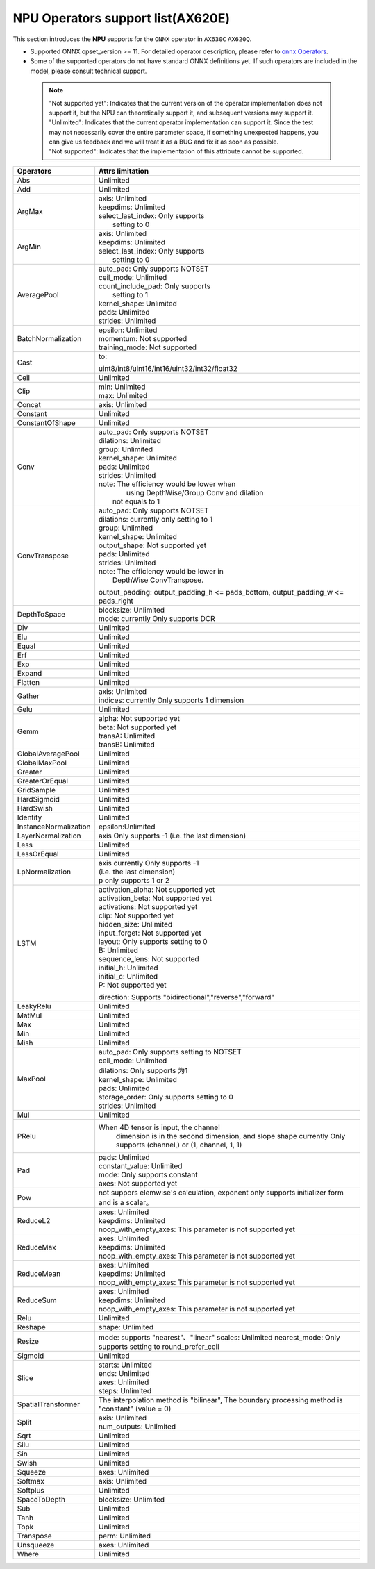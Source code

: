 ==================================
NPU Operators support list(AX620E)
==================================

This section introduces the **NPU** supports for the ``ONNX`` operator in ``AX630C`` ``AX620Q``.

- Supported ONNX opset_version >= 11. For detailed operator description, please refer to `onnx Operators <https://github.com/onnx/onnx/blob/main/docs/Operators.md>`_.
- Some of the supported operators do not have standard ONNX definitions yet. If such operators are included in the model, please consult technical support.

 .. note:: 
    | "Not supported yet": Indicates that the current version of the operator implementation does not support it, but the NPU can theoretically support it, and subsequent versions may support it.
    | "Unlimited": Indicates that the current operator implementation can support it. Since the test may not necessarily cover the entire parameter space, if something unexpected happens, you can give us feedback and we will treat it as a BUG and fix it as soon as possible.
    | "Not supported": Indicates that the implementation of this attribute cannot be supported.

+-----------------------+---------------------------------------------+
| Operators             | Attrs limitation                            |
+=======================+=============================================+
| Abs                   | Unlimited                                   |
+-----------------------+---------------------------------------------+
| Add                   | Unlimited                                   |
+-----------------------+---------------------------------------------+
| ArgMax                | | axis: Unlimited                           |
|                       | | keepdims: Unlimited                       |
|                       | | select_last_index: Only supports          |
|                       | |                    setting to 0           |
+-----------------------+---------------------------------------------+
| ArgMin                | | axis: Unlimited                           |
|                       | | keepdims: Unlimited                       |
|                       | | select_last_index: Only supports          |
|                       | |                      setting to 0         |
+-----------------------+---------------------------------------------+
| AveragePool           | | auto_pad: Only supports NOTSET            |
|                       | | ceil_mode: Unlimited                      |
|                       | | count_include_pad: Only supports          |
|                       | |                    setting to 1           |
|                       | | kernel_shape: Unlimited                   |
|                       | | pads: Unlimited                           |
|                       | | strides: Unlimited                        |
+-----------------------+---------------------------------------------+
| BatchNormalization    | | epsilon: Unlimited                        |
|                       | | momentum: Not supported                   |
|                       | | training_mode: Not supported              |
+-----------------------+---------------------------------------------+
| Cast                  | to:                                         |
|                       |                                             |
|                       | uint8/int8/uint16/int16/uint32/int32/float32|
+-----------------------+---------------------------------------------+
| Ceil                  | Unlimited                                   |
+-----------------------+---------------------------------------------+
| Clip                  | | min: Unlimited                            |
|                       | | max: Unlimited                            |
+-----------------------+---------------------------------------------+
| Concat                | axis: Unlimited                             |
+-----------------------+---------------------------------------------+
| Constant              | Unlimited                                   |
+-----------------------+---------------------------------------------+
| ConstantOfShape       | Unlimited                                   |
+-----------------------+---------------------------------------------+
| Conv                  | | auto_pad: Only supports NOTSET            |
|                       | | dilations: Unlimited                      |
|                       | | group: Unlimited                          |
|                       | | kernel_shape: Unlimited                   |
|                       | | pads: Unlimited                           |
|                       | | strides: Unlimited                        |
|                       | | note: The efficiency would be lower when  |
|                       | |    using DepthWise/Group Conv and dilation|
|                       | |  not equals to 1                          |
+-----------------------+---------------------------------------------+
| ConvTranspose         | | auto_pad: Only supports NOTSET            |
|                       | | dilations:  currently only setting to 1   |
|                       | | group: Unlimited                          |
|                       | | kernel_shape: Unlimited                   |
|                       | | output_shape: Not supported yet           |
|                       | | pads: Unlimited                           |
|                       | | strides: Unlimited                        |
|                       | | note: The efficiency would be lower in    |
|                       | |          DepthWise ConvTranspose.         |
|                       |                                             |
|                       | output_padding: output_padding_h <=         |
|                       | pads_bottom, output_padding_w <=            |
|                       | pads_right                                  |
+-----------------------+---------------------------------------------+
| DepthToSpace          | | blocksize: Unlimited                      |
|                       | | mode:  currently Only supports DCR        |
+-----------------------+---------------------------------------------+
| Div                   | Unlimited                                   |
+-----------------------+---------------------------------------------+
| Elu                   | Unlimited                                   |
+-----------------------+---------------------------------------------+
| Equal                 | Unlimited                                   |
+-----------------------+---------------------------------------------+
| Erf                   | Unlimited                                   |
+-----------------------+---------------------------------------------+
| Exp                   | Unlimited                                   |
+-----------------------+---------------------------------------------+
| Expand                | Unlimited                                   |
+-----------------------+---------------------------------------------+
| Flatten               | Unlimited                                   |
+-----------------------+---------------------------------------------+
| Gather                | | axis: Unlimited                           |
|                       | | indices:  currently Only supports 1       |
|                       |             dimension                       |
+-----------------------+---------------------------------------------+
| Gelu                  | Unlimited                                   |
+-----------------------+---------------------------------------------+
| Gemm                  | | alpha: Not supported yet                  |
|                       | | beta: Not supported yet                   |
|                       | | transA: Unlimited                         |
|                       | | transB: Unlimited                         |
+-----------------------+---------------------------------------------+
| GlobalAveragePool     | Unlimited                                   |
+-----------------------+---------------------------------------------+
| GlobalMaxPool         | Unlimited                                   |
+-----------------------+---------------------------------------------+
| Greater               | Unlimited                                   |
+-----------------------+---------------------------------------------+
| GreaterOrEqual        | Unlimited                                   |
+-----------------------+---------------------------------------------+
| GridSample            | Unlimited                                   |
+-----------------------+---------------------------------------------+
| HardSigmoid           | Unlimited                                   |
+-----------------------+---------------------------------------------+
| HardSwish             | Unlimited                                   |
+-----------------------+---------------------------------------------+
| Identity              | Unlimited                                   |
+-----------------------+---------------------------------------------+
| InstanceNormalization | epsilon:Unlimited                           |
+-----------------------+---------------------------------------------+
| LayerNormalization    | axis Only supports -1                       |
|                       | (i.e. the last dimension)                   |
+-----------------------+---------------------------------------------+
| Less                  | Unlimited                                   |
+-----------------------+---------------------------------------------+
| LessOrEqual           | Unlimited                                   |
+-----------------------+---------------------------------------------+
| LpNormalization       | | axis currently Only supports -1           |
|                       | | (i.e. the last dimension)                 |
|                       | | p only supports 1 or 2                    |
+-----------------------+---------------------------------------------+
| LSTM                  | | activation_alpha: Not supported yet       |
|                       | | activation_beta: Not supported yet        |
|                       | | activations: Not supported yet            |
|                       | | clip: Not supported yet                   |
|                       | | hidden_size: Unlimited                    |
|                       | | input_forget: Not supported yet           |
|                       | | layout: Only supports setting to 0        |
|                       | | B: Unlimited                              |
|                       | | sequence_lens: Not supported              |
|                       | | initial_h: Unlimited                      |
|                       | | initial_c: Unlimited                      |
|                       | | P: Not supported yet                      |
|                       | direction:                                  |
|                       | Supports "bidirectional","reverse","forward"|
+-----------------------+---------------------------------------------+
| LeakyRelu             | Unlimited                                   |
+-----------------------+---------------------------------------------+
| MatMul                | Unlimited                                   |
+-----------------------+---------------------------------------------+
| Max                   | Unlimited                                   |
+-----------------------+---------------------------------------------+
| Min                   | Unlimited                                   |
+-----------------------+---------------------------------------------+
| Mish                  | Unlimited                                   |
+-----------------------+---------------------------------------------+
| MaxPool               | | auto_pad: Only supports setting to NOTSET |
|                       | | ceil_mode: Unlimited                      |
|                       | | dilations: Only supports 为1              |
|                       | | kernel_shape: Unlimited                   |
|                       | | pads: Unlimited                           |
|                       | | storage_order: Only supports setting to 0 |
|                       | | strides: Unlimited                        |
+-----------------------+---------------------------------------------+
| Mul                   | Unlimited                                   |
+-----------------------+---------------------------------------------+
| PRelu                 | When 4D tensor is input, the channel        |
|                       |  dimension is in the second dimension, and  |
|                       |  slope shape currently Only supports        |
|                       |  (channel,) or (1, channel, 1, 1)           |
+-----------------------+---------------------------------------------+
| Pad                   | | pads: Unlimited                           |
|                       | | constant_value: Unlimited                 |
|                       | | mode: Only supports constant              |
|                       | | axes: Not supported yet                   |
+-----------------------+---------------------------------------------+
| Pow                   | not suppors elemwise's calculation,         |
|                       | exponent only supports initializer          |
|                       | form and is a scalar。                      |
+-----------------------+---------------------------------------------+
| ReduceL2              | | axes: Unlimited                           |
|                       | | keepdims: Unlimited                       |
|                       | | noop_with_empty_axes: This parameter      |
|                       |   is not supported yet                      |
+-----------------------+---------------------------------------------+
| ReduceMax             | | axes: Unlimited                           |
|                       | | keepdims: Unlimited                       |
|                       | | noop_with_empty_axes: This parameter      |
|                       |   is not supported yet                      |
+-----------------------+---------------------------------------------+
| ReduceMean            | | axes: Unlimited                           |
|                       | | keepdims: Unlimited                       |
|                       | | noop_with_empty_axes: This parameter      |
|                       |   is not supported yet                      |
+-----------------------+---------------------------------------------+
| ReduceSum             | | axes: Unlimited                           |
|                       | | keepdims: Unlimited                       |
|                       | | noop_with_empty_axes: This parameter      |
|                       |   is not supported yet                      |
+-----------------------+---------------------------------------------+
| Relu                  | Unlimited                                   |
+-----------------------+---------------------------------------------+
| Reshape               | shape: Unlimited                            |
+-----------------------+---------------------------------------------+
| Resize                | mode: supports "nearest"、"linear"          |
|                       | scales: Unlimited                           |
|                       | nearest_mode:                               |
|                       | Only supports setting to round_prefer_ceil  |
+-----------------------+---------------------------------------------+
| Sigmoid               | Unlimited                                   |
+-----------------------+---------------------------------------------+
| Slice                 | | starts: Unlimited                         |
|                       | | ends: Unlimited                           |
|                       | | axes: Unlimited                           |
|                       | | steps: Unlimited                          |
+-----------------------+---------------------------------------------+
| SpatialTransformer    | The interpolation method is "bilinear",     |
|                       | The boundary processing method              |
|                       | is "constant" (value = 0)                   |
+-----------------------+---------------------------------------------+
| Split                 | | axis: Unlimited                           |
|                       | | num_outputs: Unlimited                    |
+-----------------------+---------------------------------------------+
| Sqrt                  | Unlimited                                   |
+-----------------------+---------------------------------------------+
| Silu                  | Unlimited                                   |
+-----------------------+---------------------------------------------+
| Sin                   | Unlimited                                   |
+-----------------------+---------------------------------------------+
| Swish                 | Unlimited                                   |
+-----------------------+---------------------------------------------+
| Squeeze               | | axes: Unlimited                           |
+-----------------------+---------------------------------------------+
| Softmax               | | axis: Unlimited                           |
+-----------------------+---------------------------------------------+
| Softplus              | Unlimited                                   |
+-----------------------+---------------------------------------------+
| SpaceToDepth          | blocksize: Unlimited                        |
+-----------------------+---------------------------------------------+
| Sub                   | Unlimited                                   |
+-----------------------+---------------------------------------------+
| Tanh                  | Unlimited                                   |
+-----------------------+---------------------------------------------+
| Topk                  | Unlimited                                   |
+-----------------------+---------------------------------------------+
| Transpose             | | perm: Unlimited                           |
+-----------------------+---------------------------------------------+
| Unsqueeze             | | axes: Unlimited                           |
+-----------------------+---------------------------------------------+
| Where                 | Unlimited                                   |
+-----------------------+---------------------------------------------+
